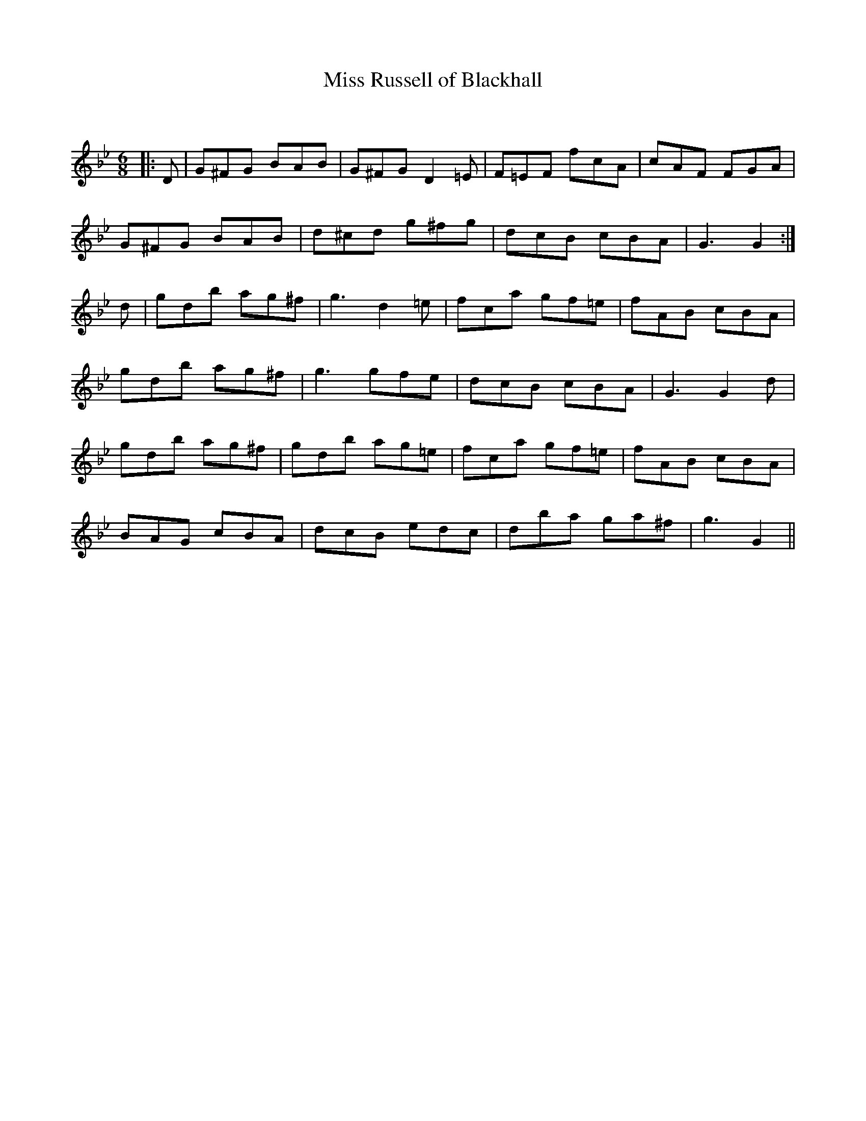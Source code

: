 X:1
T: Miss Russell of Blackhall
C:
R:Jig
Q: 180
K:Gm
M:6/8
L:1/8
|:D|G^FG BAB|G^FG D2=E|F=EF fcA|cAF FGA|
G^FG BAB|d^cd g^fg|dcB cBA|G3 G2:|
d|gdb ag^f|g3 d2=e|fca gf=e|fAB cBA|
gdb ag^f|g3 gfe|dcB cBA|G3 G2d|
gdb ag^f|gdb ag=e|fca gf=e|fAB cBA|
BAG cBA|dcB edc|dba ga^f|g3 G2||
